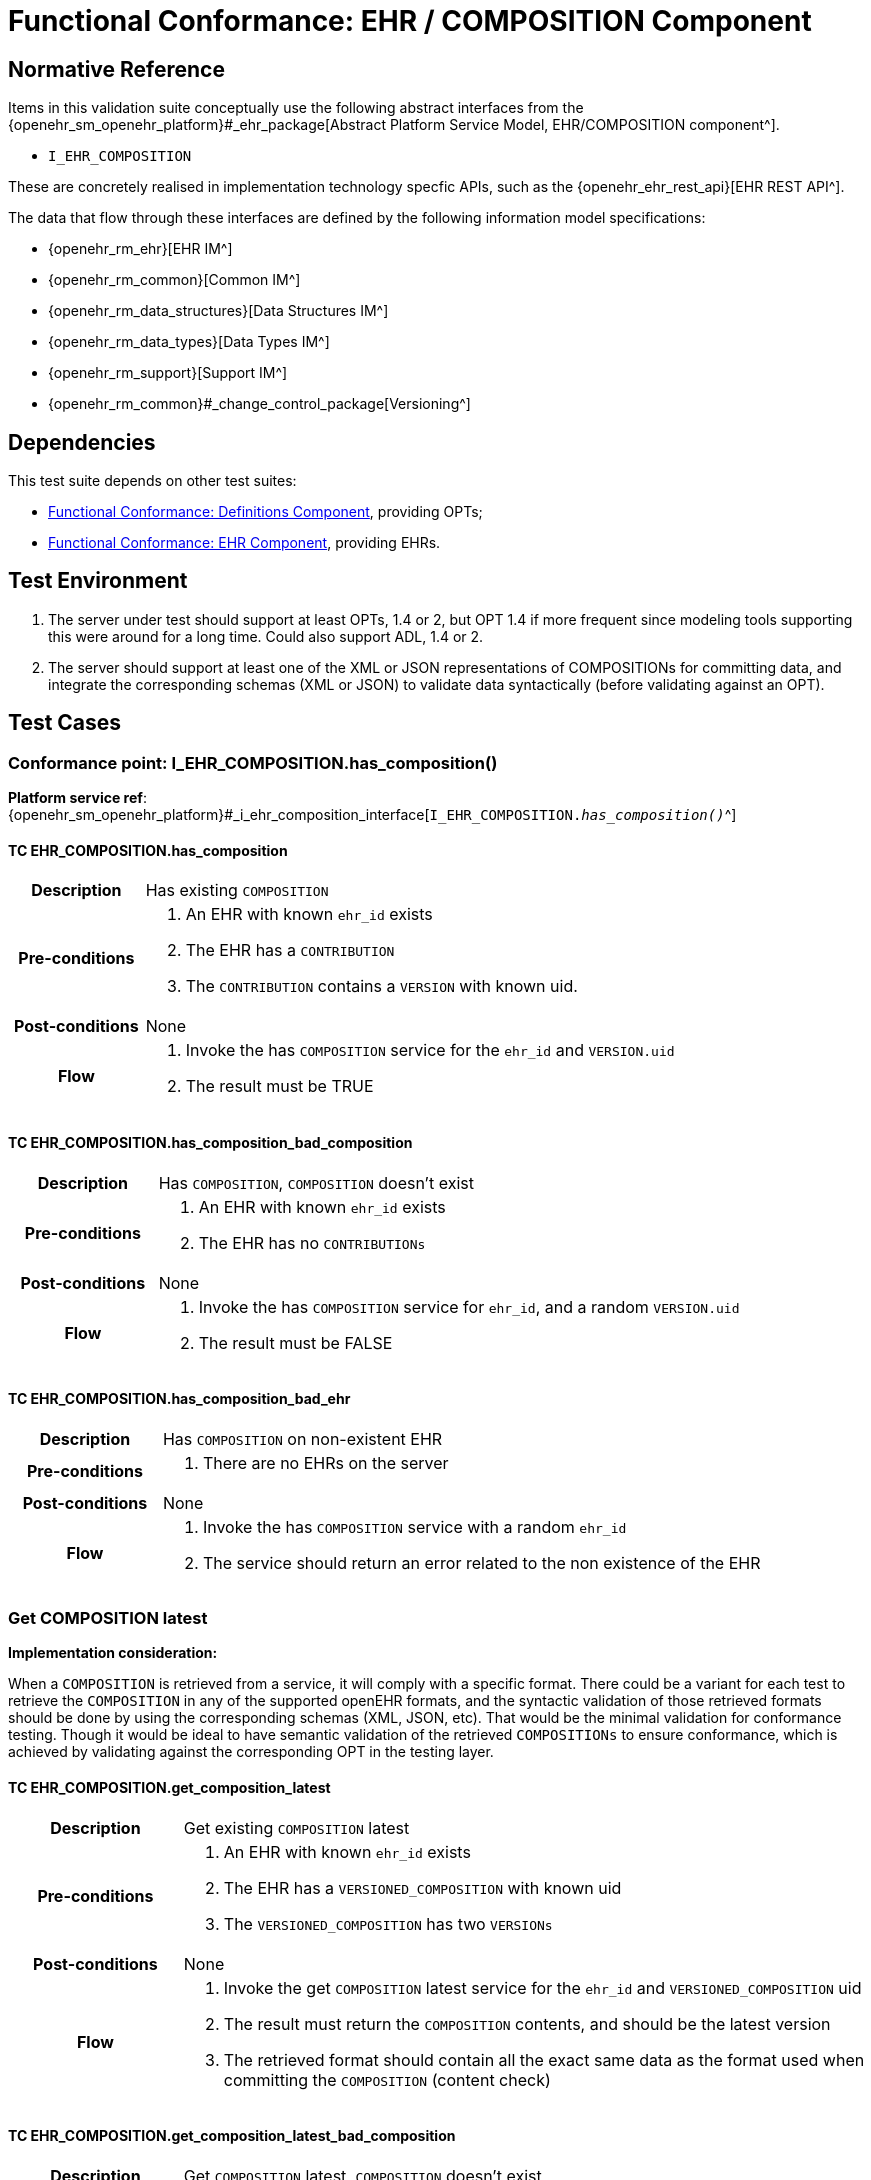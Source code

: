 = Functional Conformance: EHR / COMPOSITION Component

// some useful variables
:i_ehr_service_link: {openehr_sm_openehr_platform}#_i_ehr_service_interface
:i_ehr_link: {openehr_sm_openehr_platform}#_i_ehr_interface
:i_ehr_status_link: {openehr_sm_openehr_platform}#_i_ehr_status_interface
:i_ehr_directory_link: {openehr_sm_openehr_platform}#_i_ehr_directory_interface
:i_ehr_composition_link: {openehr_sm_openehr_platform}#_i_ehr_composition_interface
:i_ehr_contribution_link: {openehr_sm_openehr_platform}#_i_ehr_contribution_interface

== Normative Reference

Items in this validation suite conceptually use the following abstract interfaces from the {openehr_sm_openehr_platform}#_ehr_package[Abstract Platform Service Model, EHR/COMPOSITION component^].

* `I_EHR_COMPOSITION`

These are concretely realised in implementation technology specfic APIs, such as the {openehr_ehr_rest_api}[EHR REST API^].

The data that flow through these interfaces are defined by the following information model specifications:

* {openehr_rm_ehr}[EHR IM^]
* {openehr_rm_common}[Common IM^]
* {openehr_rm_data_structures}[Data Structures IM^]
* {openehr_rm_data_types}[Data Types IM^]
* {openehr_rm_support}[Support IM^]
* {openehr_rm_common}#_change_control_package[Versioning^]

== Dependencies

This test suite depends on other test suites:

* <<_func_conf_def_component, Functional Conformance: Definitions Component>>, providing OPTs;
* <<_func_conf_ehr_component, Functional Conformance: EHR Component>>, providing EHRs.

== Test Environment

. The server under test should support at least OPTs, 1.4 or 2, but OPT 1.4 if more frequent since modeling tools supporting this were around for a long time. Could also support ADL, 1.4 or 2.
. The server should support at least one of the XML or JSON representations of COMPOSITIONs for committing data, and integrate the corresponding schemas (XML or JSON) to validate data syntactically (before validating against an OPT).

== Test Cases

=== Conformance point: I_EHR_COMPOSITION.has_composition()

*Platform service ref*: {i_ehr_composition_link}[`I_EHR_COMPOSITION._has_composition()_`^]
    
==== TC EHR_COMPOSITION.has_composition

// EhrBase ref: COMPOSITION/B.1.a.

[cols="1h,4a"]
|===
|Description    | Has existing `COMPOSITION`
|Pre-conditions | . An EHR with known `ehr_id` exists
                  . The EHR has a `CONTRIBUTION`
                  . The `CONTRIBUTION` contains a `VERSION` with known uid.
|Post-conditions| None
|Flow           | . Invoke the has `COMPOSITION` service for the `ehr_id` and `VERSION.uid`
                  . The result must be TRUE
|===

==== TC EHR_COMPOSITION.has_composition_bad_composition

// EhrBase ref: COMPOSITION/B.1.b.

[cols="1h,4a"]
|===
|Description    | Has `COMPOSITION`, `COMPOSITION` doesn’t exist
|Pre-conditions | . An EHR with known `ehr_id` exists
                  . The EHR has no `CONTRIBUTIONs`
|Post-conditions| None
|Flow           | . Invoke the has `COMPOSITION` service for `ehr_id`, and a random `VERSION.uid`
                  . The result must be FALSE
|===

==== TC EHR_COMPOSITION.has_composition_bad_ehr

// EhrBase ref: COMPOSITION/B.1.c.

[cols="1h,4a"]
|===
|Description    | Has `COMPOSITION` on non-existent EHR
|Pre-conditions | . There are no EHRs on the server
|Post-conditions| None
|Flow           | . Invoke the has `COMPOSITION` service with a random `ehr_id`
                  . The service should return an error related to the non existence of the EHR
|===

=== Get COMPOSITION latest

*Implementation consideration:*

When a `COMPOSITION` is retrieved from a service, it will comply with a specific format. There could be a variant for each test to retrieve the `COMPOSITION` in any of the supported openEHR formats, and the  syntactic validation of those retrieved formats should be done by using the corresponding schemas (XML, JSON, etc). That would be the minimal validation for conformance testing. Though it would be ideal to have semantic validation of the retrieved `COMPOSITIONs` to ensure conformance, which is achieved by validating against the corresponding OPT in the testing layer.

==== TC EHR_COMPOSITION.get_composition_latest

// EhrBase ref: COMPOSITION/B.2.a.

[cols="1h,4a"]
|===
|Description    | Get existing `COMPOSITION` latest
|Pre-conditions | . An EHR with known `ehr_id` exists
                  . The EHR has a `VERSIONED_COMPOSITION` with known uid
                  . The `VERSIONED_COMPOSITION` has two `VERSIONs`
|Post-conditions| None
|Flow           | . Invoke the get `COMPOSITION` latest service for the `ehr_id` and `VERSIONED_COMPOSITION` uid
                  . The result must return the `COMPOSITION` contents, and should be the latest version
                  . The retrieved format should contain all the exact same data as the format used when committing the `COMPOSITION` (content check)
|===

==== TC EHR_COMPOSITION.get_composition_latest_bad_composition

// EhrBase ref: COMPOSITION/B.2.b.

[cols="1h,4a"]
|===
|Description    | Get `COMPOSITION` latest, `COMPOSITION` doesn’t exist
|Pre-conditions | . An EHR with known `ehr_id` exists and has no `CONTRIBUTIONs`
|Post-conditions| None
|Flow           | . Invoke the get `COMPOSITION` latest service for ehr_uid, and a random `VERSIONED_COMPOSITION` uid
                  . The result must be empty, with an error "`the COMPOSITION uid doesn’t exist in the EHR ehr_uid`"
|===

==== TC EHR_COMPOSITION.get_composition_latest_bad_ehr

// EhrBase ref: COMPOSITION/B.2.c.

[cols="1h,4a"]
|===
|Description    | Get `COMPOSITION` latest on non-existent EHR
|Pre-conditions | . There are no EHRs on the server
|Post-conditions| None
|Flow           | . Invoke the get `COMPOSITION` latest service with a random ehr_id, and a random `VERSIONED_COMPOSITION` uid
                  . The service should return an error related to the non existence of the EHR
|===

=== Get COMPOSITION at time

====  TC EHR_COMPOSITION.get_composition_at_time

// EhrBase ref: COMPOSITION/B.3.a.

[cols="1h,4a"]
|===
|Description    | Get existing `COMPOSITION` at time
|Pre-conditions | . An EHR with known `ehr_id` exists
                  . The EHR has one or more `VERSIONED_COMPOSITIONs` with known uids
|Post-conditions| None
|Flow           | . Invoke the get `COMPOSITION` at time service for the ehr_id, `VERSIONED_COMPOSITION.uid` and current time
                  . The result must return the `COMPOSITION` contents of the existing `COMPOSITION` at given time
                  . The retrieved format should contain all the exact same data as the format used when committing the `COMPOSITION` (content check)
                  
NOTE: When requesting a `COMPOSITION` at time using the current time, the last version of the matching composition, if it exists, should be retrieved.
                  
|===

==== TC EHR_COMPOSITION.get_composition_at_time_no_time_arg

// EhrBase ref: COMPOSITION/B.3.b.

[cols="1h,4a"]
|===
|Description    | Get existing `COMPOSITION` at time, without a given time
|Pre-conditions | . An EHR with known `ehr_id` exists
                  . The EHR has one or more `VERSIONED_COMPOSITIONs` with known uids
|Post-conditions| None
|Flow           | . Invoke the get `COMPOSITION` at time service for the `ehr_id`, `VERSIONED_COMPOSITION` uid and no time
                  . The result must return the `COMPOSITION` contents of the existing `COMPOSITION`, and should be the latest `VERSION` of the `COMPOSITION`
                  . The retrieved format should contain all the exact same data as the format used when committing the `COMPOSITION` (content check)
                  
NOTE: Test this using `COMPOSITIONs` with one version and multiple versions, to be sure the retrieved one is the latest; +
      The previous tests for "`get COMPOSITION latest`" could be used to compare results.          
|===

==== TC EHR_COMPOSITION.get_composition_at_time_bad_composition

// EhrBase ref: COMPOSITION/B.3.c.

[cols="1h,4a"]
|===
|Description    | Get `COMPOSITION` at time, `COMPOSITION` doesn’t exist
|Pre-conditions | . An EHR with known `ehr_id` exists and has no `CONTRIBUTIONs`
|Post-conditions| None
|Flow           | . Invoke the get `COMPOSITION` at time service for `ehr_uid`, and a random `VERSIONED_COMPOSITION.uid` and current time
                  . The result must be empty, with an error related to "`the COMPOSITION uid doesn’t exist in the EHR ehr_uid`"
|===

==== TC EHR_COMPOSITION.get_composition_at_time_bad_ehr

// EhrBase ref: COMPOSITION/B.3.d.

[cols="1h,4a"]
|===
|Description    | Get `COMPOSITION` at time on non-existent EHR
|Pre-conditions | . There are no EHRs on the server
|Post-conditions| None
|Flow           | . Invoke the get `COMPOSITION` at time service with a random ehr_id, random `VERSIONED_OBJECT.uid` and current time
                  . The service should return an error indicating non-existence of the EHR
|===

==== TC EHR_COMPOSITION.get_composition_at_times

// EhrBase ref: COMPOSITION/B.3.e.

[cols="1h,4a"]
|===
|Description    | Get existing `COMPOSITION` at time, cover different times
|Pre-conditions | . An EHR with known `ehr_id` exists
                  . The EHR should have one `VERSIONED_COMPOSITION` with a know uid
                  . The `VERSIONED_COMPOSITION` should have two VERSIONs (the EHR has two `CONTRIBUTIONs` for the same `COMPOSITION`)
                  . `CONTRIBUTIONs` were done at times t0 and t1 with t0 < t1
|Post-conditions| None
|Flow           | . Invoke the get `COMPOSITION` at time service for the ehr_id, `VERSIONED_COMPOSITION` uid and a time < t0
                  . The result must be negative and return an error related to the `COMPOSITION` not existing at that time
                  . Invoke the get `COMPOSITION` at time service for the ehr_id, `VERSIONED_COMPOSITION` uid and a time > t0 and < t1
                  . The result must return the `COMPOSITION` contents of the `COMPOSITION` committed in t0
                  . The retrieved format should contain all the exact same data as the format used when committing the `COMPOSITION` (content check)
                  . Invoke the get `COMPOSITION` at time service for the ehr_id, `VERSIONED_COMPOSITION` uid and a time > t1
                  . The result must return the `COMPOSITION` contents of the `COMPOSITION` committed in t1
                  . The retrieved format should contain all the exact same data as the format used when committing the `COMPOSITION` (content check)
|===

=== Get COMPOSITION at version

==== TC EHR_COMPOSITION.get_composition_version

// EhrBase ref: COMPOSITION/B.4.a.

[cols="1h,4a"]
|===
|Description    | Get existing `COMPOSITION` at version
|Pre-conditions | . An EHR with known `ehr_id` exists
                  . The EHR has one `VERSION` with known version id
|Post-conditions| None
|Flow           | . Invoke the get `COMPOSITION` at version service for the ehr_id, `VERSION` version id
                  . The result must return the `COMPOSITION` contents of the existing `VERSION`
                  . The retrieved format should contain all the exact same data as the format used when committing the `COMPOSITION` (content check)
|===

==== TC EHR_COMPOSITION.get_composition_version_bad_version

// EhrBase ref: COMPOSITION/B.4.b.

[cols="1h,4a"]
|===
|Description    | Get `COMPOSITION` at version, `VERSION` doesn’t exist
|Pre-conditions | . An EHR with known `ehr_id` exists and doesn’t have any commits
|Post-conditions| None
|Flow           | . Invoke the get `COMPOSITION` at version service for the `ehr_id`, and a random version id
                  . The result must be negative and return an error related to the non-existent `COMPOSITION` with the version id
|===

==== TC EHR_COMPOSITION.get_composition_version_bad_ehr

// EhrBase ref: COMPOSITION/B.4.b.

[cols="1h,4a"]
|===
|Description    | Get `COMPOSITION` at version, EHR doesn’t exist
|Pre-conditions | . The system doesn’t have any EHRs
|Post-conditions| None
|Flow           | . Invoke the get `COMPOSITION` at version service a random `ehr_id` and random version id
                  . The result must be negative and return an error related to the non-existent EHR.
|===

==== TC EHR_COMPOSITION.get_composition_versions

// EhrBase ref: COMPOSITION/B.4.d.

[cols="1h,4a"]
|===
|Description    | Get `COMPOSITION` at version, cover different versions
|Pre-conditions | . An EHR with known `ehr_id` exists
                  . The EHR should have one `VERSIONED_COMPOSITION` with a known uid
                  . The `VERSIONED_COMPOSITION` should have two `VERSIONs` (the EHR has two `CONTRIBUTIONs` for the same `COMPOSITION`)
                  . Both `VERSIONs` have ids: v1 and v2
|Post-conditions| None
|Flow           | . Invoke the get `COMPOSITION` at version service, for the `ehr_id` and `VERSION` version id v1
                  . The result must be positive and retrieve the `COMPOSITION`, that should match the `COMPOSITION` created with version id v1. (content check).
                  . Invoke the get `COMPOSITION` at version service, for the `ehr_id` and `VERSION` version id v2
                  . The result must be positive and retrieve the `COMPOSITION`, that should match the `COMPOSITION` created with version id v2 (content check).
|===

=== Get VERSIONED COMPOSITION

==== TC EHR_COMPOSITION.get_versioned_composition

// EhrBase ref: COMPOSITION/B.5.a.

[cols="1h,4a"]
|===
|Description    | Get existing `VERSIONED_COMPOSITION`
|Pre-conditions | . An EHR with known `ehr_id` exists
                  . The EHR has one `VERSIONED_COMPOSITION` with known uid
|Post-conditions| None
|Flow           | . Invoke the get `VERSIONED_COMPOSITION` service for the `ehr_id` and `VERSIONED_COMPOSITION` uid
                  . The result must return a valid `VERSIONED_COMPOSITION` object, referencing the `VERSION` it contains
|===

Notes:

. To consider different cases, try with `VERSIONED_COMPOSITION` that contain just one `VERSION` or many `VERSIONs`
. For that, the valid test cases for Create `COMPOSITION` could be used to comply with the preconditions of this test flow

==== TC EHR_COMPOSITION.get_non_existent_versioned_composition

// EhrBase ref: COMPOSITION/B.5.b.

[cols="1h,4a"]
|===
|Description    | Get non-existent `VERSIONED_COMPOSITION`
|Pre-conditions | . An EHR with known `ehr_id` exists
                  . The EHR doesn’t have any commits
|Post-conditions| None
|Flow           | . Invoke the get `VERSIONED_COMPOSITION` service for the `ehr_id` and a random `VERSIONED_COMPOSITION` uid
                  . The result must be negative and return an error related to the non-existence of the `VERSIONED_COMPOSITION`
|===

==== TC EHR_COMPOSITION.get_versioned_composition_bad_ehr

// EhrBase ref: COMPOSITION/B.5.c.

[cols="1h,4a"]
|===
|Description    | Get `VERSIONED_COMPOSITION`, EHR doesn’t exist
|Pre-conditions | . The system doesn’t have any EHRs
|Post-conditions| None
|Flow           | . Invoke the get `VERSIONED_COMPOSITION` service for a random `ehr_id` and a random `VERSIONED_COMPOSITION` uid
                  . The result must be negative and return an error related to the non-existence of the EHR
|===

=== Create COMPOSITION

==== TC EHR_COMPOSITION.create_event_composition

// EhrBase ref: COMPOSITION/B.6.a.

[cols="1h,4a"]
|===
|Description    | Create new event `COMPOSITION`
|Pre-conditions | . The OPT, associated with the event `COMPOSITION` that will be created, should exist on the server
                  . An EHR with known `ehr_id` should exist
                  . The EHR should have no commits
|Post-conditions| A new event `COMPOSITION` exists in the EHR.
|Flow           | . Invoke the create `COMPOSITION` service with a valid event `COMPOSITION`, compliant with the existing OPT, and with the known `ehr_id`
                  . The result should be positive, return information about the new `COMPOSITION` added to the EHR, and the version number should be 1
|===

==== TC EHR_COMPOSITION.create_persistent_composition

// EhrBase ref: COMPOSITION/B.6.b.

[cols="1h,4a"]
|===
|Description    | Create new persistent `COMPOSITION`
|Pre-conditions | . The OPT, associated with the persistent `COMPOSITION` that will be created, should exist on the server
                  . An EHR with known `ehr_id` should exist
                  . The EHR should have no commits
|Post-conditions| A new persistent `COMPOSITION` exists in the EHR.
|Flow           | . Invoke the create `COMPOSITION` service with a valid persistent `COMPOSITION`, compliant with the existing OPT, and the known `ehr_id`
                  . The result should be positive, and return information about the new `COMPOSITION` added to the EHR, and the version number should be 1
|===

==== TC EHR_COMPOSITION.create_persistent_composition_same_opt_twice

// EhrBase ref: COMPOSITION/B.6.c.

[cols="1h,4a"]
|===
|Description    | Create persistent `COMPOSITION` for the same OPT twice
|Pre-conditions | . The OPT, associated with the persistent `COMPOSITION` that will be created, should exist on the server
                  . An EHR with known `ehr_id` should exist
                  . The EHR should have no commits
|Post-conditions| A new persistent `COMPOSITION` exists in the EHR.
|Flow           | . Invoke the create `COMPOSITION` service with a valid persistent `COMPOSITION`, compliant with the existing OPT, and with the known `ehr_id`
                  . The result should be positive, and return information about the new `COMPOSITION` added to the EHR, and the version number should be 1
                  . Invoke the create `COMPOSITION` service with a valid persistent `COMPOSITION` and the same `ehr_id` as in 1., the `COMPOSITION` should comply with the same persistent OPT as the `COMPOSITION` in 1
                  . The result should be negative, returning an error related to trying to create a persistent `COMPOSITION` for the same persistent OPT that already has a first version
|===

Notes:

. Current criteria is: only one '`create`' operation is allowed for persistent `COMPOSITIONs`, the next operations over an existing persistent `COMPOSITION` should be '`modifications`'.
. This is under debate in the openEHR SEC since some implementations permit 'persistent' `COMPOSIITONS` to have more than one instance in the same EHR and some others not. This is due to the lack of information in the openEHR specifications. There is also a discussion to define other types of categories for `COMPOSITIONs` to allow different behaviors. 

Ref:  https://discourse.openehr.org/t/specrm-89-support-for-episodic-category/51/3

==== TC EHR_COMPOSITION.create_invalid_event_composition

// EhrBase ref: COMPOSITION/B.6.d.

[cols="1h,4a"]
|===
|Description    | Create new invalid event `COMPOSITION`
|Pre-conditions | . The OPT, associated with the event `COMPOSITION` that will be created, should exist on the server
                  . An EHR with known `ehr_id` should exist
                  . The EHR should have no commits
|Post-conditions| None
|Flow           | . Invoke the create `COMPOSITION` service with an invalid event `COMPOSITION` and the known `ehr_id`
                  . The result should be negative, and return information about the errors in the provided `COMPOSITION`
|===

==== TC EHR_COMPOSITION.create_invalid_persistent_composition

// EhrBase ref: COMPOSITION/B.6.e.

[cols="1h,4a"]
|===
|Description    | Create new invalid persistent `COMPOSITION`
|Pre-conditions | . The OPT, associated with the persistent `COMPOSITION` that will be created, should exist on the server
                  . An EHR with known `ehr_id` should exist
                  . The EHR should have no commits
|Post-conditions| None
|Flow           | . Invoke the create `COMPOSITION` service with an invalid persistent `COMPOSITION` and the known `ehr_id`
                  . The result should be negative, and return information about the errors in the provided `COMPOSITION`
|===

==== TC EHR_COMPOSITION.create_event_composition_bad_opt

// EhrBase ref: COMPOSITION/B.6.f.

[cols="1h,4a"]
|===
|Description    | Create new event `COMPOSITION`, referenced OPT doesn’t exist
|Pre-conditions | . The OPT, referenced by the `COMPOSITION` to commit, doesn’t exist on the server
                  . An EHR with known `ehr_id` should exist
                  . The EHR should have no commits
|Post-conditions| None
|Flow           | . Invoke the create `COMPOSITION` service with a valid event `COMPOSITION` and the known `ehr_id`
                  .. The `COMPOSITION` should reference an OPT that doesn’t exist on the server
                  . The result should be negative, and return information about the non-existent OPT
|===

==== TC EHR_COMPOSITION.create_event_composition_bad_ehr

// EhrBase ref: COMPOSITION/B.6.g.

[cols="1h,4a"]
|===
|Description    | Create new event `COMPOSITION`, EHR doesn’t exist
|Pre-conditions | . The OPT, referenced by the `COMPOSITION` to commit, exists on the server
                  . The server doesn’t have any EHRs
|Post-conditions| None
|Flow           | . Invoke the create `COMPOSITION` service with a valid event `COMPOSITION` and a random `ehr_id`
                  . The result should be negative, and return information about the non-existent EHR
|===

=== Update COMPOSITION

The update `COMPOSITION` service needs the `VERSION.preceding_version_uid` attribute to be set, so the server knows which existing `VERSION` of the `COMPOSITION` will be associated with the newly committed `COMPOSITION`. The Service Model spec is not clear about where that attribute is defined. By taking into account the Reference Model, the `COMPOSITION` doesn’t contain that value but the `VERSION` does. For the `COMPOSITION` update service the preceding_version_uid should be a parameter or the definition in the SM should mention this.

==== TC EHR_COMPOSITION.update_event_composition

// EhrBase ref: COMPOSITION/B.7.a.

[cols="1h,4a"]
|===
|Description    | Update an existing event `COMPOSITION`
|Pre-conditions | . The OPT referenced by the `COMPOSITIONs` to commit exists on the server
                  . An EHR with known `ehr_id` should exist
                  . The EHR should have no commits
|Post-conditions| . A new `VERSIONED_OBJECT` exists on the server
                  . The `VERSIONED_OBJECT` has two `VERSIONs` of `COMPOSITION`
                  . One `VERSION.commit_audit.change_type` is `CREATE`, the other one is `MODIFY`
|Flow           | . Invoke the create `COMPOSITION` service with a valid event `COMPOSITION` and the existing `ehr_id`
                  .. The `COMPOSITION` reference the existing OPT
                  . The result should be positive and a new `COMPOSITION` should exist in the EHR
                  . Invoke the update `COMPOSITION` service with a valid event `COMPOSITION` to the existing `ehr_id` and `preceding_version_uid` should be the version uid from the `COMPOSITION` created in 1
                  .. This `COMPOSITION` has the same OPT as the `COMPOSITION` created in 1
                  . The result should be positive and a new version of the existing `COMPOSITION` should exist in the EHR
|===

==== TC EHR_COMPOSITION.update_persistent_composition

// EhrBase ref: COMPOSITION/B.7.b.

[cols="1h,4a"]
|===
|Description    | Update an existing persistent `COMPOSITION`
|Pre-conditions | . The OPT referenced by the `COMPOSITIONs` to commit exists on the server
                  . An EHR with known `ehr_id` should exist
                  . The EHR should have no commits
|Post-conditions| . The server should contain one `VERSIONED_OBJECT`
                  . The `VERSIONED_OBJECT` should have two `VERSIONs` of `COMPOSITION`
                  . The `COMPOSITIONs` should comply with the existing OPT
|Flow           | . Invoke the create `COMPOSITION` service with a valid persistent `COMPOSITION` and the existing `ehr_id`
                  .. The OPT referenced by this `COMPOSITION` exists on the server
                  . The result should be positive and a new `COMPOSITION` should exist in the EHR
                  . Invoke the update `COMPOSITION` service with a valid persistent `COMPOSITION`, to the existing `ehr_id`
                  .. that has the same template as the `COMPOSITION` created in 1.,
                  .. preceding_version_uid should be the `VERSION.uid` from the `COMPOSITION` created in 1
                  . The result should be positive and a new version of the existing `COMPOSITION` should exist in the EHR
|===

==== TC EHR_COMPOSITION.update_non_existent_composition

// EhrBase ref: COMPOSITION/B.7.c.

[cols="1h,4a"]
|===
|Description    | Update a non-existing `COMPOSITION`
|Pre-conditions | . The OPT referenced by the COMPOSITIONs to commit exists on the server
                  . An EHR with known `ehr_id` should exist
                  . The EHR should have no commits
|Post-conditions| None
|Flow           | . Invoke the update `COMPOSITION` service with a valid event `COMPOSITION`, the existing `ehr_id` and preceding_version_uid should be a random value
                  .. The `COMPOSITION` should comply with the existing OPT
                  . The result should be negative and return an error related to the inexistence of the `preceding_version_id`
|===

==== TC EHR_COMPOSITION.update_composition_wrong_template

// EhrBase ref: COMPOSITION/B.7.d.

[cols="1h,4a"]
|===
|Description    | Update an existing `COMPOSITION`, referencing a different template
|Pre-conditions | . The OPTs, referenced by the `COMPOSITIONs` to commit, exist on the server
                  . An EHR with known `ehr_id` should exist
                  . The EHR should have no commits
|Post-conditions| . The server has a new `VERSIONED_OBJECT`
                  . The `VERSIONED_OBJECT` has one version of a `COMPOSITION`
|Flow           | . Invoke the create `COMPOSITION` service with a valid event `COMPOSITION` and the existing `ehr_id`
                  .. The OPT referenced by this `COMPOSITION` exists on the server
                  . The result should be positive and a new `COMPOSITION` should exist in the EHR
                  . Invoke the update `COMPOSITION` service with a valid event `COMPOSITION`, to the existing `ehr_id` and preceding_version_uid should be the version uid from the `COMPOSITION` created in 1
                  .. The `COMPOSITION` references a different template than the one referenced by the `COMPOSITION` created in 1.
                  .. The OPT referenced by this `COMPOSITION` exists on the server
                  . The result should be negative and return an error related to the `template_id` mismatch
|===

=== Delete COMPOSITION

==== TC EHR_COMPOSITION.delete_event_composition

// EhrBase ref: COMPOSITION/B.8.a.

[cols="1h,4a"]
|===
|Description    | Delete event `COMPOSITION`
|Pre-conditions | . The OPT referenced by the `COMPOSITIONs` to commit exists on the server
                  . An EHR with known `ehr_id` should exist
                  . The EHR should have no commits
|Post-conditions| . The server has one `VERSIONED_OBJECT`
                  . The `VERSIONED_OBJECT` contains two versions of `COMPOSITION`
                  . The second `VERSION.lifecycle_state` value is the code `openehr::523|deleted|`
|Flow           | . Invoke the create `COMPOSITION` service with a valid event `COMPOSITION` and the existing `ehr_id`
                  .. The `COMPOSITION` complies with the existing OPT
                  . The result should be positive and a new `COMPOSITION` should exist in the EHR
                  . Invoke the delete `COMPOSITION` service with the existing `ehr_id` and preceding_version_uid should be the version id of the `COMPOSITION` created in 1
                  . The result should be positive, and the `COMPOSITION` should be deleted
|===

NOTE: The common implementation of the `+delete+` operation is two create a new `VERSION` of the `COMPOSITION` that has `VERSION.commit_audit.change_type = openehr::523|deleted|`, and `VERSION.lifecycle_state = openehr::523|deleted|`. So the `+delete+` operation is not a physical delete but a logical delete. Some implementations might add the option of a physical deleted. This test case considers the `+postcondition+` to be a logical delete, which behaves like an `+update+` operation in which a new `VERSION` of an existing `COMPOSITION` is created.

==== TC EHR_COMPOSITION.delete_persistent_composition

// EhrBase ref: COMPOSITION/B.8.b.

[cols="1h,4a"]
|===
|Description    | Delete persistent `COMPOSITION`
|Pre-conditions | . The OPT referenced by the `COMPOSITIONs` to commit exists on the server
                  . An EHR with known `ehr_id` should exist
                  . The EHR should have no commits
|Post-conditions| . The server has one `VERSIONED_OBJECT`
                  . The `VERSIONED_OBJECT` contains two versions of `COMPOSITION`
                  . The second `VERSION.lifecycle_state` value is the code `openehr::523|deleted|`
|Flow           | . Invoke the create `COMPOSITION` service with a valid persistent `COMPOSITION` and the existing `ehr_id`
                  .. The `COMPOSITION` complies with the existing OPT
                  . The result should be positive and a new `COMPOSITION` should exist in the EHR
                  . Invoke the delete `COMPOSITION` service with the existing `ehr_id` and `preceding_version_uid` should be the version id of the `COMPOSITION` created in 1
                  . The result should be positive, and the `COMPOSITION` should be deleted
|===

==== TC EHR_COMPOSITION.delete_non_existent_composition

// EhrBase ref: COMPOSITION/B.8.c.

[cols="1h,4a"]
|===
|Description    | Delete persistent `COMPOSITION`
|Pre-conditions | . The OPT referenced by the `COMPOSITIONs` to commit exists on the server
                  . An EHR with known `ehr_id` should exist
                  . The EHR should have no commits
|Post-conditions| None
|Flow           | . Invoke the delete `COMPOSITION` service with the existing `ehr_id` and a random preceding_version_uid
                  . The result should be negative and return an error related to the non-existent `COMPOSITION`
|===
